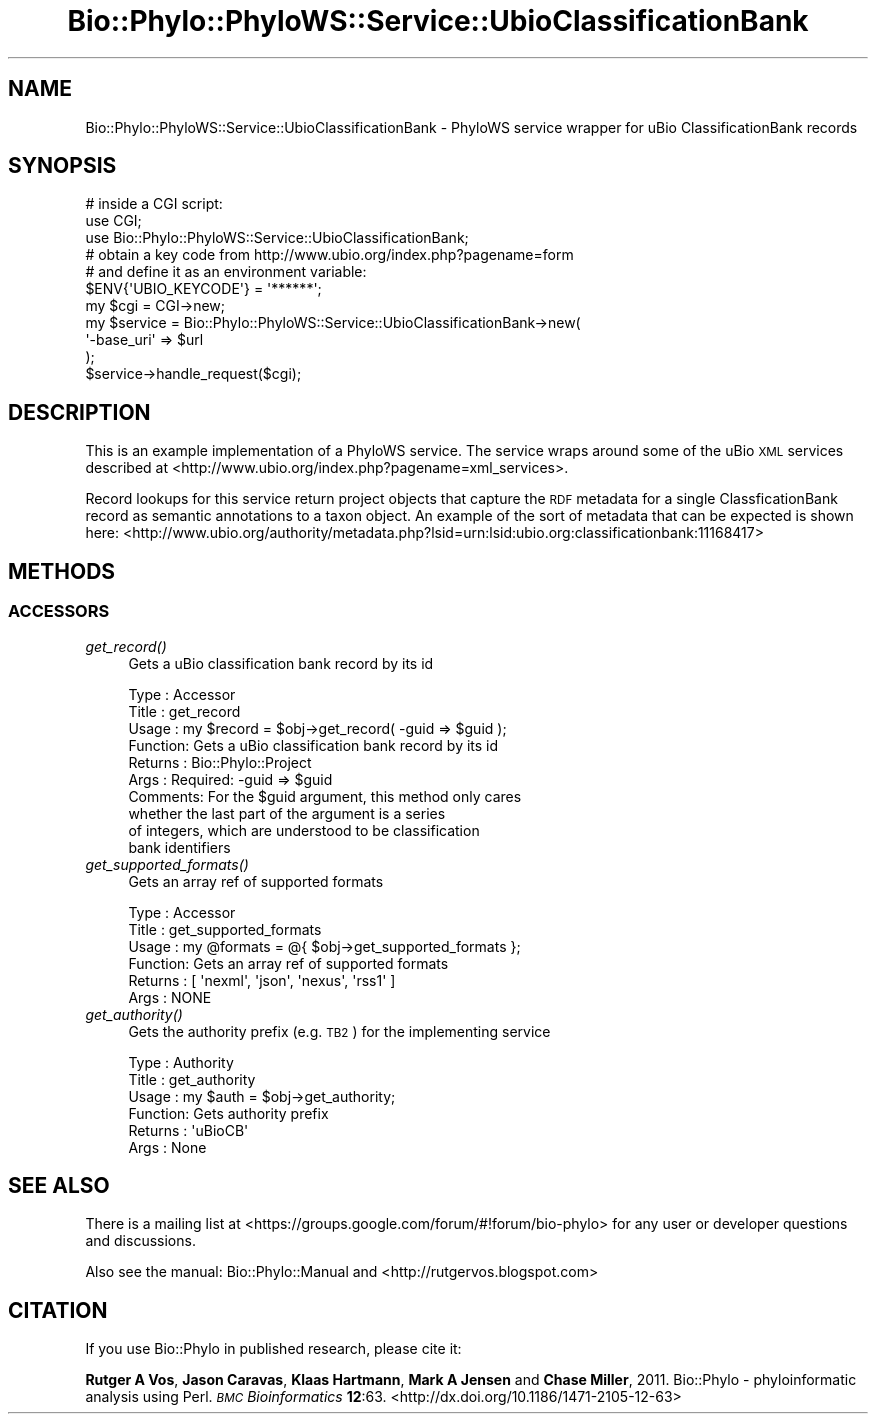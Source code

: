 .\" Automatically generated by Pod::Man 4.09 (Pod::Simple 3.35)
.\"
.\" Standard preamble:
.\" ========================================================================
.de Sp \" Vertical space (when we can't use .PP)
.if t .sp .5v
.if n .sp
..
.de Vb \" Begin verbatim text
.ft CW
.nf
.ne \\$1
..
.de Ve \" End verbatim text
.ft R
.fi
..
.\" Set up some character translations and predefined strings.  \*(-- will
.\" give an unbreakable dash, \*(PI will give pi, \*(L" will give a left
.\" double quote, and \*(R" will give a right double quote.  \*(C+ will
.\" give a nicer C++.  Capital omega is used to do unbreakable dashes and
.\" therefore won't be available.  \*(C` and \*(C' expand to `' in nroff,
.\" nothing in troff, for use with C<>.
.tr \(*W-
.ds C+ C\v'-.1v'\h'-1p'\s-2+\h'-1p'+\s0\v'.1v'\h'-1p'
.ie n \{\
.    ds -- \(*W-
.    ds PI pi
.    if (\n(.H=4u)&(1m=24u) .ds -- \(*W\h'-12u'\(*W\h'-12u'-\" diablo 10 pitch
.    if (\n(.H=4u)&(1m=20u) .ds -- \(*W\h'-12u'\(*W\h'-8u'-\"  diablo 12 pitch
.    ds L" ""
.    ds R" ""
.    ds C` ""
.    ds C' ""
'br\}
.el\{\
.    ds -- \|\(em\|
.    ds PI \(*p
.    ds L" ``
.    ds R" ''
.    ds C`
.    ds C'
'br\}
.\"
.\" Escape single quotes in literal strings from groff's Unicode transform.
.ie \n(.g .ds Aq \(aq
.el       .ds Aq '
.\"
.\" If the F register is >0, we'll generate index entries on stderr for
.\" titles (.TH), headers (.SH), subsections (.SS), items (.Ip), and index
.\" entries marked with X<> in POD.  Of course, you'll have to process the
.\" output yourself in some meaningful fashion.
.\"
.\" Avoid warning from groff about undefined register 'F'.
.de IX
..
.if !\nF .nr F 0
.if \nF>0 \{\
.    de IX
.    tm Index:\\$1\t\\n%\t"\\$2"
..
.    if !\nF==2 \{\
.        nr % 0
.        nr F 2
.    \}
.\}
.\" ========================================================================
.\"
.IX Title "Bio::Phylo::PhyloWS::Service::UbioClassificationBank 3"
.TH Bio::Phylo::PhyloWS::Service::UbioClassificationBank 3 "2014-02-08" "perl v5.26.2" "User Contributed Perl Documentation"
.\" For nroff, turn off justification.  Always turn off hyphenation; it makes
.\" way too many mistakes in technical documents.
.if n .ad l
.nh
.SH "NAME"
Bio::Phylo::PhyloWS::Service::UbioClassificationBank \- PhyloWS service wrapper
for uBio ClassificationBank records
.SH "SYNOPSIS"
.IX Header "SYNOPSIS"
.Vb 3
\& # inside a CGI script:
\& use CGI;
\& use Bio::Phylo::PhyloWS::Service::UbioClassificationBank;
\&
\& # obtain a key code from http://www.ubio.org/index.php?pagename=form
\& # and define it as an environment variable:
\& $ENV{\*(AqUBIO_KEYCODE\*(Aq} = \*(Aq******\*(Aq;
\& my $cgi = CGI\->new;
\& my $service = Bio::Phylo::PhyloWS::Service::UbioClassificationBank\->new(
\&    \*(Aq\-base_uri\*(Aq => $url
\& );
\& $service\->handle_request($cgi);
.Ve
.SH "DESCRIPTION"
.IX Header "DESCRIPTION"
This is an example implementation of a PhyloWS service. The service
wraps around some of the uBio \s-1XML\s0 services described at
<http://www.ubio.org/index.php?pagename=xml_services>.
.PP
Record lookups for this service return project objects
that capture the \s-1RDF\s0 metadata for a single ClassficationBank record as semantic
annotations to a taxon object. An example of the sort of metadata that
can be expected is shown here:
<http://www.ubio.org/authority/metadata.php?lsid=urn:lsid:ubio.org:classificationbank:11168417>
.SH "METHODS"
.IX Header "METHODS"
.SS "\s-1ACCESSORS\s0"
.IX Subsection "ACCESSORS"
.IP "\fIget_record()\fR" 4
.IX Item "get_record()"
Gets a uBio classification bank record by its id
.Sp
.Vb 10
\& Type    : Accessor
\& Title   : get_record
\& Usage   : my $record = $obj\->get_record( \-guid => $guid );
\& Function: Gets a uBio classification bank record by its id
\& Returns : Bio::Phylo::Project
\& Args    : Required: \-guid => $guid
\& Comments: For the $guid argument, this method only cares
\&           whether the last part of the argument is a series
\&           of integers, which are understood to be classification
\&           bank identifiers
.Ve
.IP "\fIget_supported_formats()\fR" 4
.IX Item "get_supported_formats()"
Gets an array ref of supported formats
.Sp
.Vb 6
\& Type    : Accessor
\& Title   : get_supported_formats
\& Usage   : my @formats = @{ $obj\->get_supported_formats };
\& Function: Gets an array ref of supported formats
\& Returns : [ \*(Aqnexml\*(Aq, \*(Aqjson\*(Aq, \*(Aqnexus\*(Aq, \*(Aqrss1\*(Aq ]
\& Args    : NONE
.Ve
.IP "\fIget_authority()\fR" 4
.IX Item "get_authority()"
Gets the authority prefix (e.g. \s-1TB2\s0) for the implementing service
.Sp
.Vb 6
\& Type    : Authority
\& Title   : get_authority
\& Usage   : my $auth = $obj\->get_authority;
\& Function: Gets authority prefix
\& Returns : \*(AquBioCB\*(Aq
\& Args    : None
.Ve
.SH "SEE ALSO"
.IX Header "SEE ALSO"
There is a mailing list at <https://groups.google.com/forum/#!forum/bio\-phylo> 
for any user or developer questions and discussions.
.PP
Also see the manual: Bio::Phylo::Manual and <http://rutgervos.blogspot.com>
.SH "CITATION"
.IX Header "CITATION"
If you use Bio::Phylo in published research, please cite it:
.PP
\&\fBRutger A Vos\fR, \fBJason Caravas\fR, \fBKlaas Hartmann\fR, \fBMark A Jensen\fR
and \fBChase Miller\fR, 2011. Bio::Phylo \- phyloinformatic analysis using Perl.
\&\fI\s-1BMC\s0 Bioinformatics\fR \fB12\fR:63.
<http://dx.doi.org/10.1186/1471\-2105\-12\-63>
